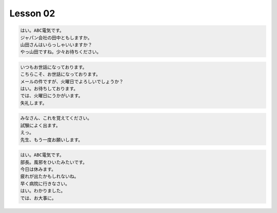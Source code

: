 *********
Lesson 02
*********

.. code-block:: none

    はい。ABC電気です。
    ジャパン会社の田中ともしますか。
    山田さんはいらっしゃいいますか？
    やっ山田ですね。少々お待ちください。

.. code-block:: none

    いつもお世話になっております。
    こちらこそ、お世話になっております。
    メールの件ですが、火曜日でよろしいでしょうか？
    はい。お待ちしております。
    では、火曜日にうかがいます。
    失礼します。

.. code-block:: none

    みなさん、これを覚えてください。
    試験によく出ます。
    えっ。
    先生、もう一度お願いします。

.. code-block:: none

    はい。ABC電気です。
    部長。風邪をひいたみたいです。
    今日は休みます。
    疲れが出たかもしれないね。
    早く病院に行きなさい。
    はい。わかりました。
    では、お大事に。


